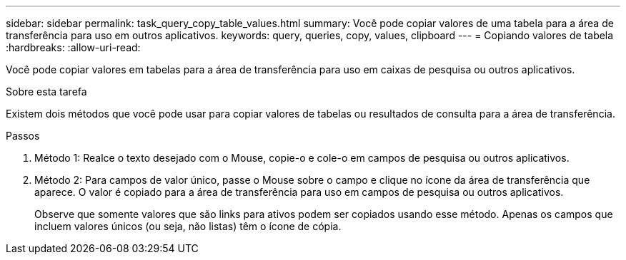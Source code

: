 ---
sidebar: sidebar 
permalink: task_query_copy_table_values.html 
summary: Você pode copiar valores de uma tabela para a área de transferência para uso em outros aplicativos. 
keywords: query, queries, copy, values, clipboard 
---
= Copiando valores de tabela
:hardbreaks:
:allow-uri-read: 


[role="lead"]
Você pode copiar valores em tabelas para a área de transferência para uso em caixas de pesquisa ou outros aplicativos.

.Sobre esta tarefa
Existem dois métodos que você pode usar para copiar valores de tabelas ou resultados de consulta para a área de transferência.

.Passos
. Método 1: Realce o texto desejado com o Mouse, copie-o e cole-o em campos de pesquisa ou outros aplicativos.
. Método 2: Para campos de valor único, passe o Mouse sobre o campo e clique no ícone da área de transferência que aparece. O valor é copiado para a área de transferência para uso em campos de pesquisa ou outros aplicativos.
+
Observe que somente valores que são links para ativos podem ser copiados usando esse método. Apenas os campos que incluem valores únicos (ou seja, não listas) têm o ícone de cópia.


